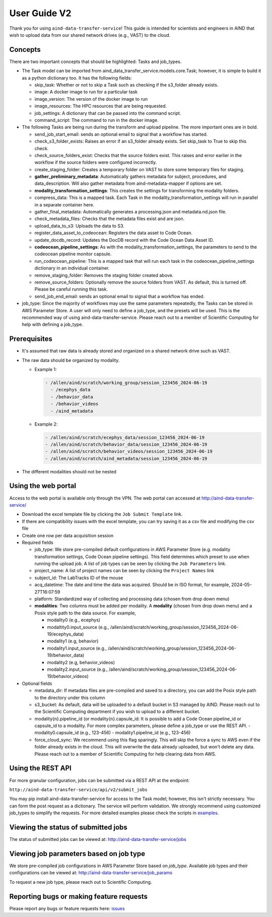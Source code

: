 User Guide V2
=============

Thank you for using ``aind-data-transfer-service``! This guide is
intended for scientists and engineers in AIND that wish to upload data
from our shared network drives (e.g., VAST) to the cloud.

Concepts
--------

There are two important concepts that should be highlighted: Tasks and
job_types.

-  The Task model can be imported from
   aind_data_transfer_service.models.core.Task; however, it is simple to build
   it as a python dictionary too. It has the following fields:

   -  skip_task: Whether or not to skip a Task such as checking if the
      s3_folder already exists.
   -  image: A docker image to run for a particular task
   -  image_version: The version of the docker image to run
   -  image_resources: The HPC resources that are being requested.
   -  job_settings: A dictionary that can be passed into the command script.
   -  command_script: The command to run in the docker image.

-  The following Tasks are being run during the transform and upload pipeline.
   The more important ones are in bold.

   -  send_job_start_email: sends an optional email to signal that a workflow
      has started.
   -  check_s3_folder_exists: Raises an error if an s3_folder already exists.
      Set skip_task to True to skip this check.
   -  check_source_folders_exist: Checks that the source folders exist. This
      raises and error earlier in the workflow if the source folders were
      configured incorrectly.
   -  create_staging_folder: Creates a temporary folder on VAST to store some
      temporary files for staging.
   -  **gather_preliminary_metadata**: Automatically gathers metadata for
      subject, procedures, and data_description. Will also gather metadata from
      aind-metadata-mapper if options are set.
   -  **modality_transformation_settings**: This creates the settings for
      transforming the modality folders.
   -  compress_data: This is a mapped task. Each Task in the
      modality_transformation_settings will run in parallel in a separate
      container here.
   -  gather_final_metadata: Automatically generates a processing.json and
      metadata.nd.json file.
   -  check_metadata_files: Checks that the metadata files exist and are json.
   -  upload_data_to_s3: Uploads the data to S3.
   -  register_data_asset_to_codeocean: Registers the data asset to Code Ocean.
   -  update_docdb_record: Updates the DocDB record with the Code Ocean Data
      Asset ID.
   -  **codeocean_pipeline_settings**: As with the
      modality_transformation_settings, the parameters to send to the
      codeocean pipeline monitor capsule.
   -  run_codeocean_pipeline: This is a mapped task that will run each task in
      the codeocean_pipeline_settings dictionary in an individual container.
   -  remove_staging_folder: Removes the staging folder created above.
   -  remove_source_folders: Optionally remove the source folders from VAST.
      As default, this is turned off. Please be careful running this task.
   -  send_job_end_email: sends an optional email to signal that a workflow
      has ended.

-  job_type: Since the majority of workflows may use the same parameters
   repeatedly, the Tasks can be stored in AWS Parameter Store. A user will
   only need to define a job_type, and the presets will be used. This is the
   recommended way of using aind-data-transfer-service. Please reach out to a
   member of Scientific Computing for help with defining a job_type.

Prerequisites
-------------

-  It's assumed that raw data is already stored and organized on a
   shared network drive such as VAST.
-  The raw data should be organized by modality.

   -  Example 1:

      .. code:: bash

         - /allen/aind/scratch/working_group/session_123456_2024-06-19
           - /ecephys_data
           - /behavior_data
           - /behavior_videos
           - /aind_metadata

   -  Example 2:

      .. code:: bash

         - /allen/aind/scratch/ecephys_data/session_123456_2024-06-19
         - /allen/aind/scratch/behavior_data/session_123456_2024-06-19
         - /allen/aind/scratch/behavior_videos/session_123456_2024-06-19
         - /allen/aind/scratch/aind_metadata/session_123456_2024-06-19

-  The different modalities should not be nested

Using the web portal
--------------------

Access to the web portal is available only through the VPN. The web
portal can accessed at
`http://aind-data-transfer-service/ <http://aind-data-transfer-service>`__

-  Download the excel template file by clicking the
   ``Job Submit Template`` link.

-  If there are compatibility issues with the excel template, you can
   try saving it as a csv file and modifying the csv file

-  Create one row per data acquisition session

-  Required fields

   -  job_type: We store pre-compiled default configurations in AWS Parameter
      Store (e.g. modality transformation settings, Code Ocean pipeline
      settings). This field determines which preset to use when
      running the upload job. A list of job types can be seen by clicking the
      ``Job Parameters`` link.
   -  project_name: A list of project names can be seen by clicking the
      ``Project Names`` link
   -  subject_id: The LabTracks ID of the mouse
   -  acq_datetime: The date and time the data was acquired. Should be
      in ISO format, for example, 2024-05-27T16:07:59
   -  platform: Standardized way of collecting and processing data
      (chosen from drop down menu)
   -  **modalities**: Two columns must be added per modality. A
      **modality** (chosen from drop down menu) and a Posix style path
      to the data source. For example,

      -  modality0 (e.g., ecephys)
      -  modaltity0.input_source (e.g.,
         /allen/aind/scratch/working_group/session_123456_2024-06-19/ecephys_data)
      -  modality1 (e.g, behavior)
      -  modality1.input_source (e.g.,
         /allen/aind/scratch/working_group/session_123456_2024-06-19/behavior_data)
      -  modality2 (e.g, behavior_videos)
      -  modality2.input_source (e.g.,
         /allen/aind/scratch/working_group/session_123456_2024-06-19/behavior_videos)

-  Optional fields

   -  metadata_dir: If metadata files are pre-compiled and saved to a
      directory, you can add the Posix style path to the directory under
      this column
   -  s3_bucket: As default, data will be uploaded to a default bucket
      in S3 managed by AIND. Please reach out to the Scientific
      Computing department if you wish to upload to a different bucket.
   -  modality{n}.pipeline_id (or modality{n}.capsule_id: It is possible to add
      a Code Ocean pipeline_id or capsule_id to a modality. For more complex
      parameters, please define a job_type or use the REST API.
      -  modality0.capsule_id (e.g., 123-456)
      -  modality1.pipeline_id (e.g., 123-456)
   - force_cloud_sync: We recommend using this flag sparingly. This will skip
     the force a sync to AWS even if the folder already exists in the cloud.
     This will overwrite the data already uploaded, but won't delete any data.
     Please reach out to a member of Scientific Computing for help clearing data
     from AWS.

Using the REST API
------------------

For more granular configuration, jobs can be submitted via a REST API at the
endpoint:

``http://aind-data-transfer-service/api/v2/submit_jobs``

You may pip install aind-data-transfer-service for access to the Task model;
however, this isn't strictly necessary. You can form the post request as a
dictionary. The service will perform validation. We strongly recommend using
customized job_types to simplify the requests. For more detailed examples please
check the scripts in `examples <https://github.com/AllenNeuralDynamics/aind-data-transfer-service/tree/main/docs/examples>`__.


Viewing the status of submitted jobs
------------------------------------

The status of submitted jobs can be viewed at:
http://aind-data-transfer-service/jobs

Viewing job parameters based on job type
--------------------------------------------

We store pre-compiled job configurations in AWS Parameter Store based on `job_type`.
Available job types and their configurations can be viewed at:
http://aind-data-transfer-service/job_params

To request a new job type, please reach out to Scientific Computing.

Reporting bugs or making feature requests
-----------------------------------------

Please report any bugs or feature requests here:
`issues <https://github.com/AllenNeuralDynamics/aind-data-transfer-service/issues/new/choose>`__
